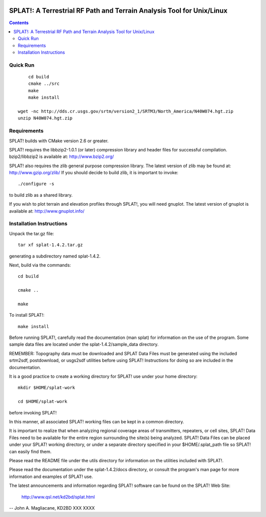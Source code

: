 .. image:: https://travis-ci.org/scienceopen/splat.svg?branch=master
    :target: https://travis-ci.org/scienceopen/splat

======================================================================
SPLAT!: A Terrestrial RF Path and Terrain Analysis Tool for Unix/Linux
======================================================================

.. contents::

Quick Run
=========
::

	cd build
	cmake ../src
	make
	make install

    wget -nc http://dds.cr.usgs.gov/srtm/version2_1/SRTM3/North_America/N40W074.hgt.zip
    unzip N40W074.hgt.zip
    


Requirements
============
SPLAT! builds with CMake version 2.6 or greater.

SPLAT! requires the libbzip2-1.0.1 (or later) compression library and
header files for successful compilation.  bzip2/libbzip2 is available
at: 
http://www.bzip2.org/

SPLAT! also requires the zlib general purpose compression library.
The latest version of zlib may be found at: http://www.gzip.org/zlib/
If you should decide to build zlib, it is important to invoke::

	./configure -s

to build zlib as a shared library.

If you wish to plot terrain and elevation profiles through SPLAT!,
you will need gnuplot.  The latest version of gnuplot is available
at: 
http://www.gnuplot.info/


Installation Instructions
=========================
Unpack the tar.gz file::

	tar xf splat-1.4.2.tar.gz

generating a subdirectory named splat-1.4.2.

Next, build via the commands::

	cd build

	cmake ..

	make

To install SPLAT!::

	make install

Before running SPLAT!, carefully read the documentation (man splat) for 
information on the use of the program. Some sample data files are 
located under the splat-1.4.2/sample_data directory.

REMEMBER: Topography data must be downloaded and SPLAT Data Files must
be generated using the included srtm2sdf, postdownload, or usgs2sdf
utilities before using SPLAT!  Instructions for doing so are included
in the documentation.

It is a good practice to create a working directory for SPLAT! use
under your home directory::

	mkdir $HOME/splat-work

	cd $HOME/splat-work

before invoking SPLAT!

In this manner, all associated SPLAT! working files can be kept in a
common directory.

It is important to realize that when analyzing regional coverage
areas of transmitters, repeaters, or cell sites, SPLAT! Data Files
need to be available for the entire region surrounding the site(s)
being analyzed.  SPLAT! Data Files can be placed under your SPLAT!
working directory, or under a separate directory specified in your
$HOME/.splat_path file so SPLAT! can easily find them.

Please read the README file under the utils directory for information
on the utilities included with SPLAT!.

Please read the documentation under the splat-1.4.2/docs directory,
or consult the program's man page for more information and examples
of SPLAT! use.

The latest announcements and information regarding SPLAT! software
can be found on the SPLAT! Web Site:

	http://www.qsl.net/kd2bd/splat.html

--
John A. Magliacane, KD2BD
XXX XXXX

